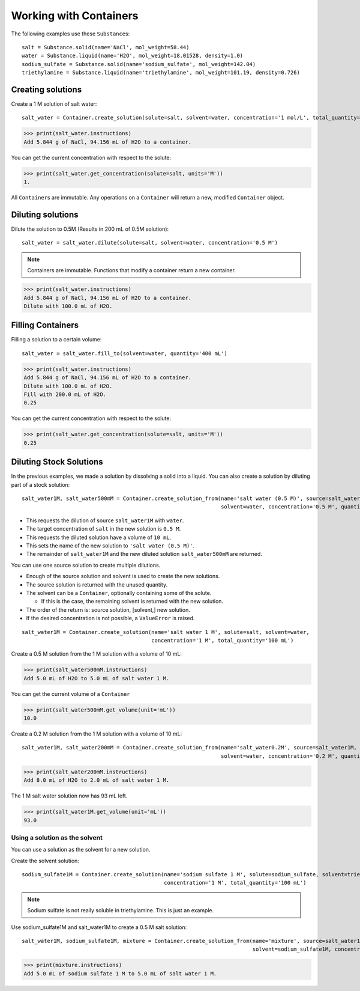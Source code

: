 .. _working_with_containers:

Working with Containers
=======================

The following examples use these ``Substance``\ s:

::

    salt = Substance.solid(name='NaCl', mol_weight=58.44)
    water = Substance.liquid(name='H2O', mol_weight=18.01528, density=1.0)
    sodium_sulfate = Substance.solid(name='sodium_sulfate', mol_weight=142.04)
    triethylamine = Substance.liquid(name='triethylamine', mol_weight=101.19, density=0.726)


Creating solutions
""""""""""""""""""

Create a 1 M solution of salt water::

    salt_water = Container.create_solution(solute=salt, solvent=water, concentration='1 mol/L', total_quantity='100 mL')


.. Rework create_solution so concentration='1 g/mL' works.

.. Subsection "Getting Properties"

>>> print(salt_water.instructions)
Add 5.844 g of NaCl, 94.156 mL of H2O to a container.

You can get the current concentration with respect to the solute:

>>> print(salt_water.get_concentration(solute=salt, units='M'))
1.

All ``Container``\ s are immutable. Any operations on a ``Container`` will return a new, modified ``Container`` object.

Diluting solutions
""""""""""""""""""

Dilute the solution to 0.5M (Results in 200 mL of 0.5M solution)::

    salt_water = salt_water.dilute(solute=salt, solvent=water, concentration='0.5 M')

.. note:: Containers are immutable. Functions that modify a container return a new container.

>>> print(salt_water.instructions)
Add 5.844 g of NaCl, 94.156 mL of H2O to a container.
Dilute with 100.0 mL of H2O.

Filling Containers
""""""""""""""""""

Filling a solution to a certain volume::

    salt_water = salt_water.fill_to(solvent=water, quantity='400 mL')

>>> print(salt_water.instructions)
Add 5.844 g of NaCl, 94.156 mL of H2O to a container.
Dilute with 100.0 mL of H2O.
Fill with 200.0 mL of H2O.
0.25

You can get the current concentration with respect to the solute:

>>> print(salt_water.get_concentration(solute=salt, units='M'))
0.25


Diluting Stock Solutions
""""""""""""""""""""""""

In the previous examples, we made a solution by dissolving a solid into a liquid. You can also create a solution by diluting part of a stock solution::

    salt_water1M, salt_water500mM = Container.create_solution_from(name='salt water (0.5 M)', source=salt_water1M, solute=salt,
                                                                   solvent=water, concentration='0.5 M', quantity='10 mL')



- This requests the dilution of source ``salt_water1M`` with ``water``.
- The target concentration of ``salt`` in the new solution is ``0.5 M``.
- This requests the diluted solution have a volume of ``10 mL``.
- This sets the name of the new solution to ``'salt water (0.5 M)'``.
- The remainder of ``salt_water1M`` and the new diluted solution ``salt_water500mM`` are returned.


You can use one source solution to create multiple dilutions.

- Enough of the source solution and solvent is used to create the new solutions.
- The source solution is returned with the unused quantity.
- The solvent can be a ``Container``, optionally containing some of the solute.

  - If this is the case, the remaining solvent is returned with the new solution.
- The order of the return is: source solution, [solvent,] new solution.
- If the desired concentration is not possible, a ``ValueError`` is raised.

::

    salt_water1M = Container.create_solution(name='salt water 1 M', solute=salt, solvent=water,
                                             concentration='1 M', total_quantity='100 mL')

Create a 0.5 M solution from the 1 M solution with a volume of 10 mL:

>>> print(salt_water500mM.instructions)
Add 5.0 mL of H2O to 5.0 mL of salt water 1 M.

You can get the current volume of a ``Container``

>>> print(salt_water500mM.get_volume(unit='mL'))
10.0

Create a 0.2 M solution from the 1 M solution with a volume of 10 mL::

    salt_water1M, salt_water200mM = Container.create_solution_from(name='salt_water0.2M', source=salt_water1M, solute=salt,
                                                                   solvent=water, concentration='0.2 M', quantity='10 mL')

>>> print(salt_water200mM.instructions)
Add 8.0 mL of H2O to 2.0 mL of salt water 1 M.

The 1 M salt water solution now has 93 mL left.

>>> print(salt_water1M.get_volume(unit='mL'))
93.0

Using a solution as the solvent
-------------------------------

You can use a solution as the solvent for a new solution.

Create the solvent solution::

    sodium_sulfate1M = Container.create_solution(name='sodium sulfate 1 M', solute=sodium_sulfate, solvent=triethylamine,
                                                 concentration='1 M', total_quantity='100 mL')

.. note::
    Sodium sulfate is not really soluble in triethylamine. This is just an example.

Use sodium_sulfate1M and salt_water1M to create a 0.5 M salt solution::

    salt_water1M, sodium_sulfate1M, mixture = Container.create_solution_from(name='mixture', source=salt_water1M, solute=salt,
                                                                             solvent=sodium_sulfate1M, concentration='0.5 M', quantity='10 mL')

>>> print(mixture.instructions)
Add 5.0 mL of sodium sulfate 1 M to 5.0 mL of salt water 1 M.

